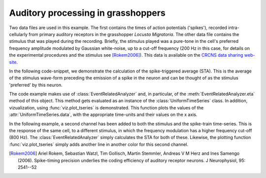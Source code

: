 =====================================
 Auditory processing in grasshoppers
=====================================

Two data files are used in this example. The first contains the times of action
potentials ('spikes'), recorded intra-cellularly from primary auditory
receptors in the grasshopper *Locusta Migratoria*. The other data file contains
the stimulus that was played during the recording. Briefly, the stimulus played
was a pure-tone in the cell's preferred frequency amplitude modulated by
Gaussian white-noise, up to a cut-off frequency (200 Hz in this case, for
details on the experimental procedures and the stimulus see [Rokem2006]_). This
data is available on the `CRCNS data sharing web-site <http://crcns.org/>`_.

In the following code-snippet, we demonstrate the calculation of the
spike-triggered average (STA). This is the average of the stimulus wave-form
preceding the emission of a spike in the neuron and can be thought of as the
stimulus 'preferred' by this neuron.

.. plot:: examples/grasshopper1.py
   :include-source:

The code example makes use of :class:`EventRelatedAnalyzer` and, in particular,
of the :meth:`EventRelatedAnalyzer.eta` method of this object. This method gets
evaluated as an instance of the :class:`UniformTimeSeries` class. In addition,
vizualization, using :func:`viz.plot_tseries` is demonstrated. This function
plots the values of the :attr:`UniformTimeSeries.data`, with the appropriate
time-units and their values on the x axis. 

In the following example, a second channel has been added to both the stimulus
and the spike-train time-series. This is the response of the same cell, to a
different stimulus, in which the frequency modulation has a higher frequency
cut-off (800 Hz). The :class:`EventRelatedAnalyzer` simply calculates the STA
for both of these. Likewise, the plotting function :func:`viz.plot_tseries`
simply adds another line in another color for this second channel. 

.. plot:: examples/grasshopper2.py
   :include-source:

   
.. [Rokem2006] Ariel Rokem, Sebastian Watzl, Tim Gollisch, Martin Stemmler,
   Andreas V M Herz and Ines Samengo (2006). Spike-timing precision underlies the
   coding efficiency of auditory receptor neurons. J Neurophysiol, 95: 2541--52

